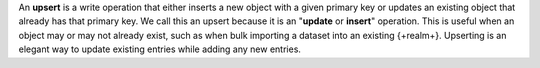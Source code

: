 An **upsert** is a write operation that either inserts a new object with a given
primary key or updates an existing object that already has that primary key. We
call this an upsert because it is an "**update** or **insert**" operation. This
is useful when an object may or may not already exist, such as when bulk
importing a dataset into an existing {+realm+}. Upserting is an elegant way to
update existing entries while adding any new entries.
